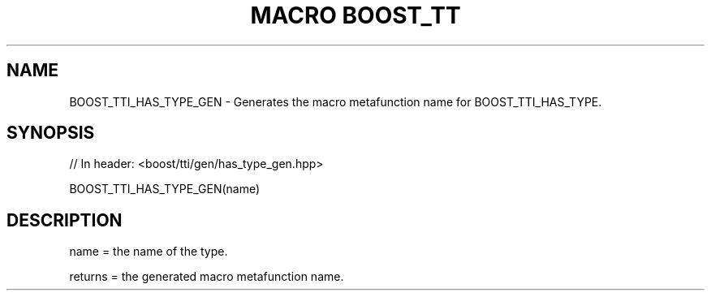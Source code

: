 .\"Generated by db2man.xsl. Don't modify this, modify the source.
.de Sh \" Subsection
.br
.if t .Sp
.ne 5
.PP
\fB\\$1\fR
.PP
..
.de Sp \" Vertical space (when we can't use .PP)
.if t .sp .5v
.if n .sp
..
.de Ip \" List item
.br
.ie \\n(.$>=3 .ne \\$3
.el .ne 3
.IP "\\$1" \\$2
..
.TH "MACRO BOOST_TT" 3 "" "" ""
.SH "NAME"
BOOST_TTI_HAS_TYPE_GEN \- Generates the macro metafunction name for BOOST_TTI_HAS_TYPE\&.
.SH "SYNOPSIS"

.sp
.nf
// In header: <boost/tti/gen/has_type_gen\&.hpp>

BOOST_TTI_HAS_TYPE_GEN(name)
.fi
.SH "DESCRIPTION"
.PP
name = the name of the type\&.
.PP
returns = the generated macro metafunction name\&.

